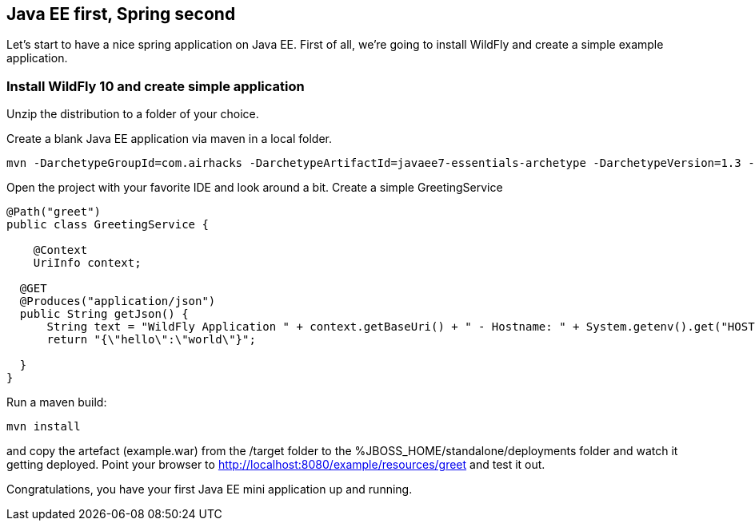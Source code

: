 [[eefirstspringsecond]]

## Java EE first, Spring second

Let's start to have a nice spring application on Java EE. First of all, we're going to install WildFly and create a simple example application.


### Install WildFly 10 and create simple application
Unzip the distribution to a folder of your choice.

Create a blank Java EE application via maven in a local folder.

[source, console]
----
mvn -DarchetypeGroupId=com.airhacks -DarchetypeArtifactId=javaee7-essentials-archetype -DarchetypeVersion=1.3 -DarchetypeRepository=http://repo.maven.apache.org/maven2/ -DgroupId=com.osa16 -DartifactId=example -Dversion=1.0-SNAPSHOT -Dpackage=com.osa16.example -Darchetype.interactive=false --batch-mode archetype:generate

----

Open the project with your favorite IDE and look around a bit. Create a simple +GreetingService+

[source, java]
----

@Path("greet")
public class GreetingService {

    @Context
    UriInfo context;

  @GET
  @Produces("application/json")
  public String getJson() {
      String text = "WildFly Application " + context.getBaseUri() + " - Hostname: " + System.getenv().get("HOSTNAME") + "";
      return "{\"hello\":\"world\"}";

  }
}
----

Run a maven build:
[source, console]
----
mvn install
----

and copy the artefact (+example.war+) from the /target folder to the %JBOSS_HOME/standalone/deployments folder and watch it getting deployed.
Point your browser to http://localhost:8080/example/resources/greet[http://localhost:8080/example/resources/greet] and test it out.

Congratulations, you have your first Java EE mini application up and running.

